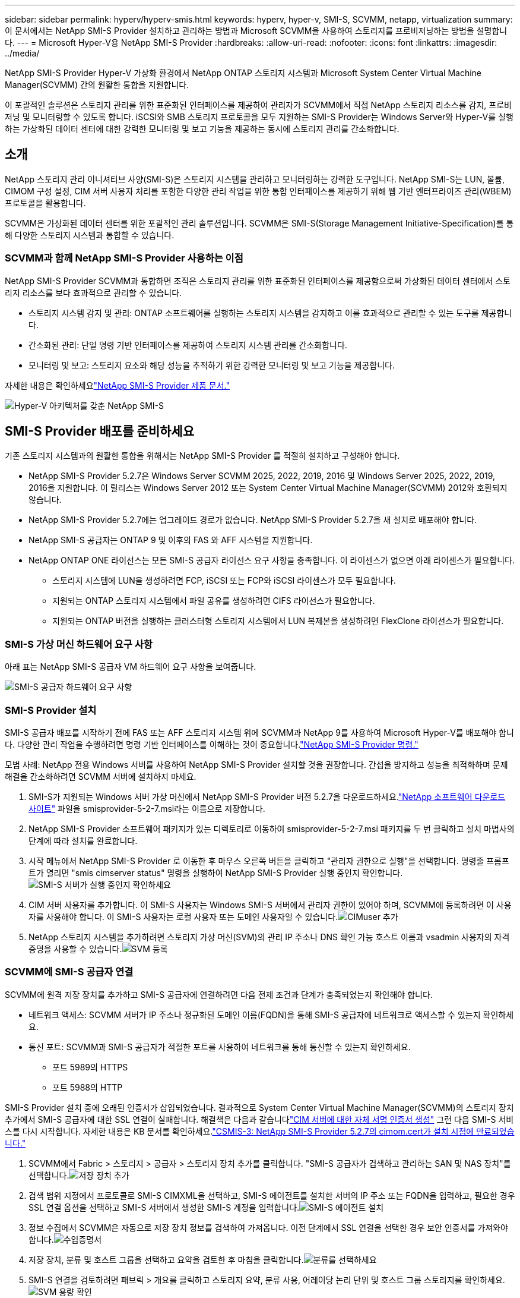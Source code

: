 ---
sidebar: sidebar 
permalink: hyperv/hyperv-smis.html 
keywords: hyperv, hyper-v, SMI-S, SCVMM, netapp, virtualization 
summary: 이 문서에서는 NetApp SMI-S Provider 설치하고 관리하는 방법과 Microsoft SCVMM을 사용하여 스토리지를 프로비저닝하는 방법을 설명합니다. 
---
= Microsoft Hyper-V용 NetApp SMI-S Provider
:hardbreaks:
:allow-uri-read: 
:nofooter: 
:icons: font
:linkattrs: 
:imagesdir: ../media/


[role="lead"]
NetApp SMI-S Provider Hyper-V 가상화 환경에서 NetApp ONTAP 스토리지 시스템과 Microsoft System Center Virtual Machine Manager(SCVMM) 간의 원활한 통합을 지원합니다.

이 포괄적인 솔루션은 스토리지 관리를 위한 표준화된 인터페이스를 제공하여 관리자가 SCVMM에서 직접 NetApp 스토리지 리소스를 감지, 프로비저닝 및 모니터링할 수 있도록 합니다.  iSCSI와 SMB 스토리지 프로토콜을 모두 지원하는 SMI-S Provider는 Windows Server와 Hyper-V를 실행하는 가상화된 데이터 센터에 대한 강력한 모니터링 및 보고 기능을 제공하는 동시에 스토리지 관리를 간소화합니다.



== 소개

NetApp 스토리지 관리 이니셔티브 사양(SMI-S)은 스토리지 시스템을 관리하고 모니터링하는 강력한 도구입니다.  NetApp SMI-S는 LUN, 볼륨, CIMOM 구성 설정, CIM 서버 사용자 처리를 포함한 다양한 관리 작업을 위한 통합 인터페이스를 제공하기 위해 웹 기반 엔터프라이즈 관리(WBEM) 프로토콜을 활용합니다.

SCVMM은 가상화된 데이터 센터를 위한 포괄적인 관리 솔루션입니다.  SCVMM은 SMI-S(Storage Management Initiative-Specification)를 통해 다양한 스토리지 시스템과 통합할 수 있습니다.



=== SCVMM과 함께 NetApp SMI-S Provider 사용하는 이점

NetApp SMI-S Provider SCVMM과 통합하면 조직은 스토리지 관리를 위한 표준화된 인터페이스를 제공함으로써 가상화된 데이터 센터에서 스토리지 리소스를 보다 효과적으로 관리할 수 있습니다.

* 스토리지 시스템 감지 및 관리: ONTAP 소프트웨어를 실행하는 스토리지 시스템을 감지하고 이를 효과적으로 관리할 수 있는 도구를 제공합니다.
* 간소화된 관리: 단일 명령 기반 인터페이스를 제공하여 스토리지 시스템 관리를 간소화합니다.
* 모니터링 및 보고: 스토리지 요소와 해당 성능을 추적하기 위한 강력한 모니터링 및 보고 기능을 제공합니다.


자세한 내용은 확인하세요link:https://docs.netapp.com/us-en/smis-provider["NetApp SMI-S Provider 제품 문서."]

image:hyperv-smis-001.png["Hyper-V 아키텍처를 갖춘 NetApp SMI-S"]



== SMI-S Provider 배포를 준비하세요

기존 스토리지 시스템과의 원활한 통합을 위해서는 NetApp SMI-S Provider 를 적절히 설치하고 구성해야 합니다.

* NetApp SMI-S Provider 5.2.7은 Windows Server SCVMM 2025, 2022, 2019, 2016 및 Windows Server 2025, 2022, 2019, 2016을 지원합니다.  이 릴리스는 Windows Server 2012 또는 System Center Virtual Machine Manager(SCVMM) 2012와 호환되지 않습니다.
* NetApp SMI-S Provider 5.2.7에는 업그레이드 경로가 없습니다.  NetApp SMI-S Provider 5.2.7을 새 설치로 배포해야 합니다.
* NetApp SMI-S 공급자는 ONTAP 9 및 이후의 FAS 와 AFF 시스템을 지원합니다.
* NetApp ONTAP ONE 라이선스는 모든 SMI-S 공급자 라이선스 요구 사항을 충족합니다.  이 라이센스가 없으면 아래 라이센스가 필요합니다.
+
** 스토리지 시스템에 LUN을 생성하려면 FCP, iSCSI 또는 FCP와 iSCSI 라이센스가 모두 필요합니다.
** 지원되는 ONTAP 스토리지 시스템에서 파일 공유를 생성하려면 CIFS 라이선스가 필요합니다.
** 지원되는 ONTAP 버전을 실행하는 클러스터형 스토리지 시스템에서 LUN 복제본을 생성하려면 FlexClone 라이선스가 필요합니다.






=== SMI-S 가상 머신 하드웨어 요구 사항

아래 표는 NetApp SMI-S 공급자 VM 하드웨어 요구 사항을 보여줍니다.

image:hyperv-smis-002.png["SMI-S 공급자 하드웨어 요구 사항"]



=== SMI-S Provider 설치

SMI-S 공급자 배포를 시작하기 전에 FAS 또는 AFF 스토리지 시스템 위에 SCVMM과 NetApp 9를 사용하여 Microsoft Hyper-V를 배포해야 합니다.  다양한 관리 작업을 수행하려면 명령 기반 인터페이스를 이해하는 것이 중요합니다.link:https://docs.netapp.com/us-en/smis-provider/concept-smi-s-provider-commands-overview.html["NetApp SMI-S Provider 명령."]

[]
====
모범 사례: NetApp 전용 Windows 서버를 사용하여 NetApp SMI-S Provider 설치할 것을 권장합니다. 간섭을 방지하고 성능을 최적화하며 문제 해결을 간소화하려면 SCVMM 서버에 설치하지 마세요.

====
. SMI-S가 지원되는 Windows 서버 가상 머신에서 NetApp SMI-S Provider 버전 5.2.7을 다운로드하세요.link:https://mysupport.netapp.com/site/global/dashboard["NetApp 소프트웨어 다운로드 사이트"] 파일을 smisprovider-5-2-7.msi라는 이름으로 저장합니다.
. NetApp SMI-S Provider 소프트웨어 패키지가 있는 디렉토리로 이동하여 smisprovider-5-2-7.msi 패키지를 두 번 클릭하고 설치 마법사의 단계에 따라 설치를 완료합니다.
. 시작 메뉴에서 NetApp SMI-S Provider 로 이동한 후 마우스 오른쪽 버튼을 클릭하고 "관리자 권한으로 실행"을 선택합니다.  명령줄 프롬프트가 열리면 "smis cimserver status" 명령을 실행하여 NetApp SMI-S Provider 실행 중인지 확인합니다.image:hyperv-smis-003.png["SMI-S 서버가 실행 중인지 확인하세요"]
. CIM 서버 사용자를 추가합니다. 이 SMI-S 사용자는 Windows SMI-S 서버에서 관리자 권한이 있어야 하며, SCVMM에 등록하려면 이 사용자를 사용해야 합니다.  이 SMI-S 사용자는 로컬 사용자 또는 도메인 사용자일 수 있습니다.image:hyperv-smis-013.png["CIMuser 추가"]
. NetApp 스토리지 시스템을 추가하려면 스토리지 가상 머신(SVM)의 관리 IP 주소나 DNS 확인 가능 호스트 이름과 vsadmin 사용자의 자격 증명을 사용할 수 있습니다.image:hyperv-smis-004.png["SVM 등록"]




=== SCVMM에 SMI-S 공급자 연결

SCVMM에 원격 저장 장치를 추가하고 SMI-S 공급자에 연결하려면 다음 전제 조건과 단계가 충족되었는지 확인해야 합니다.

* 네트워크 액세스: SCVMM 서버가 IP 주소나 정규화된 도메인 이름(FQDN)을 통해 SMI-S 공급자에 네트워크로 액세스할 수 있는지 확인하세요.
* 통신 포트: SCVMM과 SMI-S 공급자가 적절한 포트를 사용하여 네트워크를 통해 통신할 수 있는지 확인하세요.
+
** 포트 5989의 HTTPS
** 포트 5988의 HTTP




[]
====
SMI-S Provider 설치 중에 오래된 인증서가 삽입되었습니다.  결과적으로 System Center Virtual Machine Manager(SCVMM)의 스토리지 장치 추가에서 SMI-S 공급자에 대한 SSL 연결이 실패합니다.  해결책은 다음과 같습니다link:https://kb.netapp.com/data-mgmt/SMI-S/SMI-S_Issues/CSMIS-3["CIM 서버에 대한 자체 서명 인증서 생성"] 그런 다음 SMI-S 서비스를 다시 시작합니다.  자세한 내용은 KB 문서를 확인하세요.link:https://kb.netapp.com/data-mgmt/SMI-S/SMI-S_Issues/CSMIS-3["CSMIS-3: NetApp SMI-S Provider 5.2.7의 cimom.cert가 설치 시점에 만료되었습니다."]

====
. SCVMM에서 Fabric > 스토리지 > 공급자 > 스토리지 장치 추가를 클릭합니다.  "SMI-S 공급자가 검색하고 관리하는 SAN 및 NAS 장치"를 선택합니다.image:hyperv-smis-005.png["저장 장치 추가"]
. 검색 범위 지정에서 프로토콜로 SMI-S CIMXML을 선택하고, SMI-S 에이전트를 설치한 서버의 IP 주소 또는 FQDN을 입력하고, 필요한 경우 SSL 연결 옵션을 선택하고 SMI-S 서버에서 생성한 SMI-S 계정을 입력합니다.image:hyperv-smis-006.png["SMI-S 에이전트 설치"]
. 정보 수집에서 SCVMM은 자동으로 저장 장치 정보를 검색하여 가져옵니다.  이전 단계에서 SSL 연결을 선택한 경우 보안 인증서를 가져와야 합니다.image:hyperv-smis-015.png["수입증명서"]
. 저장 장치, 분류 및 호스트 그룹을 선택하고 요약을 검토한 후 마침을 클릭합니다.image:hyperv-smis-007.png["분류를 선택하세요"]
. SMI-S 연결을 검토하려면 패브릭 > 개요를 클릭하고 스토리지 요약, 분류 사용, 어레이당 논리 단위 및 호스트 그룹 스토리지를 확인하세요.image:hyperv-smis-011.png["SVM 용량 확인"]




=== SMI-S 공급자를 사용하여 SCVMM으로 스토리지 프로비저닝

SCVMM은 SMI-S 공급자를 사용하여 스토리지 시스템과 상호 작용하여 SCVMM에서 직접 스토리지 리소스를 만들고 관리할 수 있습니다.



==== iSCSI 스토리지

. SCVMM 콘솔에서 패브릭 > 스토리지를 선택하고 분류 및 풀을 마우스 오른쪽 버튼으로 클릭한 다음 논리 장치 만들기를 선택합니다.  스토리지 풀과 분류를 선택하고 로직 유닛의 이름, 설명, 크기 및 호스트 그룹을 입력합니다.image:hyperv-smis-009.png["로직 유닛 스토리지 생성"]




==== SMB 저장

. 패브릭 > 스토리지를 선택하고 파일 서버를 마우스 오른쪽 버튼으로 클릭한 다음 파일 공유 만들기를 선택하고 파일 서버를 선택한 다음 이름, 스토리지 유형, 스토리지 풀 및 분류를 입력합니다.image:hyperv-smis-010.png["파일 공유 만들기"]
. Hyper-V에서 SMB 파일 공유를 사용하려면 Hyper-V 호스트 클러스터에 SMB 파일 공유를 추가해야 합니다.  SCVMM에서 서버 > 모든 호스트 > [호스트 그룹]을 클릭합니다.  클러스터 이름을 마우스 오른쪽 버튼으로 클릭하고 속성을 선택합니다.  "파일 공유 저장소" 탭에서 추가를 클릭하고 SMB 경로를 입력합니다.image:hyperv-smis-014.png["Hyper-V 호스트 클러스터에 SMB 파일 공유 추가"]




== 로그 및 추적

SMI-S Provider가 로그와 추적 파일을 관리하는 방법, 즉 기록할 메시지 수준과 로그가 저장되는 디렉터리를 지정하는 방법을 구성할 수 있습니다.  또한 추적할 구성 요소, 추적 메시지가 작성되는 대상, 추적 수준 및 추적 파일 위치도 지정합니다.



=== 로그 설정

기본적으로 모든 시스템 메시지는 기록되며, 시스템 메시지 로그는 NetApp SMI-S Provider 설치된 디렉토리의 로그 디렉토리에 저장됩니다.  CIM 서버 로그에 기록되는 시스템 메시지의 위치와 수준을 변경할 수 있습니다.

* 추적, 정보, 경고, 심각, 치명적 중에서 로그 수준을 선택할 수 있습니다.  시스템 메시지 로깅 수준을 변경하려면 아래 명령을 사용하세요.


[]
====
cimconfig -s 로그 레벨=새로운 로그 레벨 -p

====
* 시스템 메시지 로그 디렉토리 변경


[]
====
cimconfig -s logdir=new_log_directory -p

====


==== 추적 설정

image:hyperv-smis-012.png["추적 설정"]



== 결론

NetApp SMI-S Provider 스토리지 관리자에게 필수적인 도구로, 스토리지 시스템을 관리하고 모니터링하기 위한 표준화되고 효율적이며 포괄적인 솔루션을 제공합니다.  업계 표준 프로토콜과 스키마를 활용하여 호환성을 보장하고 스토리지 네트워크 관리와 관련된 복잡성을 단순화합니다.
